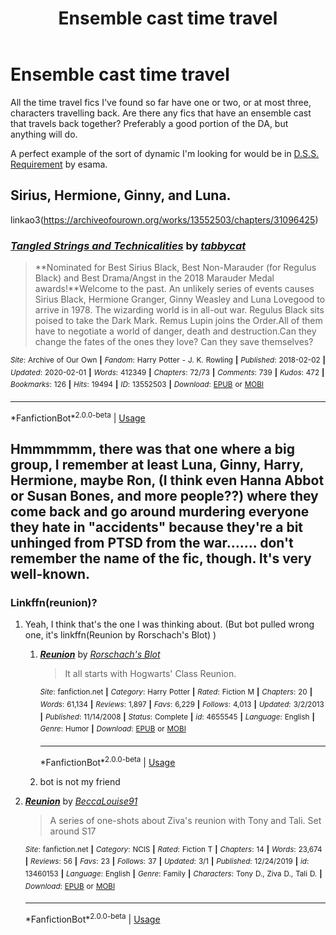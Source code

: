 #+TITLE: Ensemble cast time travel

* Ensemble cast time travel
:PROPERTIES:
:Author: honeyteatoast
:Score: 6
:DateUnix: 1583335829.0
:DateShort: 2020-Mar-04
:FlairText: Request
:END:
All the time travel fics I've found so far have one or two, or at most three, characters travelling back. Are there any fics that have an ensemble cast that travels back together? Preferably a good portion of the DA, but anything will do.

A perfect example of the sort of dynamic I'm looking for would be in [[https://archiveofourown.org/works/3412346][D.S.S. Requirement]] by esama.


** Sirius, Hermione, Ginny, and Luna.

linkao3([[https://archiveofourown.org/works/13552503/chapters/31096425]])
:PROPERTIES:
:Author: MTheLoud
:Score: 3
:DateUnix: 1583350893.0
:DateShort: 2020-Mar-04
:END:

*** [[https://archiveofourown.org/works/13552503][*/Tangled Strings and Technicalities/*]] by [[https://www.archiveofourown.org/users/tabbycat/pseuds/tabbycat][/tabbycat/]]

#+begin_quote
  **Nominated for Best Sirius Black, Best Non-Marauder (for Regulus Black) and Best Drama/Angst in the 2018 Marauder Medal awards!**Welcome to the past. An unlikely series of events causes Sirius Black, Hermione Granger, Ginny Weasley and Luna Lovegood to arrive in 1978. The wizarding world is in all-out war. Regulus Black sits poised to take the Dark Mark. Remus Lupin joins the Order.All of them have to negotiate a world of danger, death and destruction.Can they change the fates of the ones they love? Can they save themselves?
#+end_quote

^{/Site/:} ^{Archive} ^{of} ^{Our} ^{Own} ^{*|*} ^{/Fandom/:} ^{Harry} ^{Potter} ^{-} ^{J.} ^{K.} ^{Rowling} ^{*|*} ^{/Published/:} ^{2018-02-02} ^{*|*} ^{/Updated/:} ^{2020-02-01} ^{*|*} ^{/Words/:} ^{412349} ^{*|*} ^{/Chapters/:} ^{72/73} ^{*|*} ^{/Comments/:} ^{739} ^{*|*} ^{/Kudos/:} ^{472} ^{*|*} ^{/Bookmarks/:} ^{126} ^{*|*} ^{/Hits/:} ^{19494} ^{*|*} ^{/ID/:} ^{13552503} ^{*|*} ^{/Download/:} ^{[[https://archiveofourown.org/downloads/13552503/Tangled%20Strings%20and.epub?updated_at=1580594010][EPUB]]} ^{or} ^{[[https://archiveofourown.org/downloads/13552503/Tangled%20Strings%20and.mobi?updated_at=1580594010][MOBI]]}

--------------

*FanfictionBot*^{2.0.0-beta} | [[https://github.com/tusing/reddit-ffn-bot/wiki/Usage][Usage]]
:PROPERTIES:
:Author: FanfictionBot
:Score: 1
:DateUnix: 1583350908.0
:DateShort: 2020-Mar-04
:END:


** Hmmmmmm, there was that one where a big group, I remember at least Luna, Ginny, Harry, Hermione, maybe Ron, (I think even Hanna Abbot or Susan Bones, and more people??) where they come back and go around murdering everyone they hate in "accidents" because they're a bit unhinged from PTSD from the war....... don't remember the name of the fic, though. It's very well-known.
:PROPERTIES:
:Author: panda-goddess
:Score: 1
:DateUnix: 1583344259.0
:DateShort: 2020-Mar-04
:END:

*** Linkffn(reunion)?
:PROPERTIES:
:Author: Namzeh011
:Score: 1
:DateUnix: 1583349269.0
:DateShort: 2020-Mar-04
:END:

**** Yeah, I think that's the one I was thinking about. (But bot pulled wrong one, it's linkffn(Reunion by Rorschach's Blot) )
:PROPERTIES:
:Author: panda-goddess
:Score: 2
:DateUnix: 1583349631.0
:DateShort: 2020-Mar-04
:END:

***** [[https://www.fanfiction.net/s/4655545/1/][*/Reunion/*]] by [[https://www.fanfiction.net/u/686093/Rorschach-s-Blot][/Rorschach's Blot/]]

#+begin_quote
  It all starts with Hogwarts' Class Reunion.
#+end_quote

^{/Site/:} ^{fanfiction.net} ^{*|*} ^{/Category/:} ^{Harry} ^{Potter} ^{*|*} ^{/Rated/:} ^{Fiction} ^{M} ^{*|*} ^{/Chapters/:} ^{20} ^{*|*} ^{/Words/:} ^{61,134} ^{*|*} ^{/Reviews/:} ^{1,897} ^{*|*} ^{/Favs/:} ^{6,229} ^{*|*} ^{/Follows/:} ^{4,013} ^{*|*} ^{/Updated/:} ^{3/2/2013} ^{*|*} ^{/Published/:} ^{11/14/2008} ^{*|*} ^{/Status/:} ^{Complete} ^{*|*} ^{/id/:} ^{4655545} ^{*|*} ^{/Language/:} ^{English} ^{*|*} ^{/Genre/:} ^{Humor} ^{*|*} ^{/Download/:} ^{[[http://www.ff2ebook.com/old/ffn-bot/index.php?id=4655545&source=ff&filetype=epub][EPUB]]} ^{or} ^{[[http://www.ff2ebook.com/old/ffn-bot/index.php?id=4655545&source=ff&filetype=mobi][MOBI]]}

--------------

*FanfictionBot*^{2.0.0-beta} | [[https://github.com/tusing/reddit-ffn-bot/wiki/Usage][Usage]]
:PROPERTIES:
:Author: FanfictionBot
:Score: 1
:DateUnix: 1583349652.0
:DateShort: 2020-Mar-04
:END:


***** bot is not my friend
:PROPERTIES:
:Author: Namzeh011
:Score: 1
:DateUnix: 1583350006.0
:DateShort: 2020-Mar-04
:END:


**** [[https://www.fanfiction.net/s/13460153/1/][*/Reunion/*]] by [[https://www.fanfiction.net/u/11550946/BeccaLouise91][/BeccaLouise91/]]

#+begin_quote
  A series of one-shots about Ziva's reunion with Tony and Tali. Set around S17
#+end_quote

^{/Site/:} ^{fanfiction.net} ^{*|*} ^{/Category/:} ^{NCIS} ^{*|*} ^{/Rated/:} ^{Fiction} ^{T} ^{*|*} ^{/Chapters/:} ^{14} ^{*|*} ^{/Words/:} ^{23,674} ^{*|*} ^{/Reviews/:} ^{56} ^{*|*} ^{/Favs/:} ^{23} ^{*|*} ^{/Follows/:} ^{37} ^{*|*} ^{/Updated/:} ^{3/1} ^{*|*} ^{/Published/:} ^{12/24/2019} ^{*|*} ^{/id/:} ^{13460153} ^{*|*} ^{/Language/:} ^{English} ^{*|*} ^{/Genre/:} ^{Family} ^{*|*} ^{/Characters/:} ^{Tony} ^{D.,} ^{Ziva} ^{D.,} ^{Tali} ^{D.} ^{*|*} ^{/Download/:} ^{[[http://www.ff2ebook.com/old/ffn-bot/index.php?id=13460153&source=ff&filetype=epub][EPUB]]} ^{or} ^{[[http://www.ff2ebook.com/old/ffn-bot/index.php?id=13460153&source=ff&filetype=mobi][MOBI]]}

--------------

*FanfictionBot*^{2.0.0-beta} | [[https://github.com/tusing/reddit-ffn-bot/wiki/Usage][Usage]]
:PROPERTIES:
:Author: FanfictionBot
:Score: 1
:DateUnix: 1583349286.0
:DateShort: 2020-Mar-04
:END:
